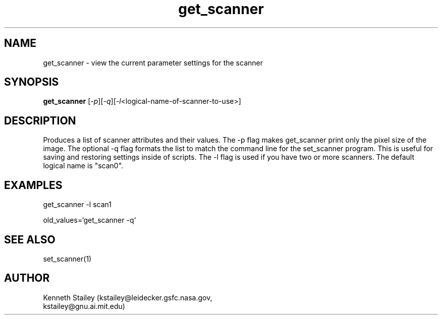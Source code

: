 .\" $Id$
.\"
.\" Copyright (c) 1996 Kenneth Stailey
.\" All rights reserved.
.\"
.\" Redistribution and use in source and binary forms, with or without
.\" modification, are permitted provided that the following conditions
.\" are met:
.\" 1. Redistributions of source code must retain the above copyright
.\"    notice, this list of conditions and the following disclaimer.
.\" 2. Redistributions in binary form must reproduce the above copyright
.\"    notice, this list of conditions and the following disclaimer in the
.\"    documentation and/or other materials provided with the distribution.
.\" 3. All advertising materials mentioning features or use of this software
.\"    must display the following acknowledgement:
.\"	This product includes software developed for the NetBSD Project
.\"	by Kenneth Stailey
.\" 4. The name of the author may not be used to endorse or promote products
.\"    derived from this software without specific prior written permission.
.\"
.\" THIS SOFTWARE IS PROVIDED BY THE AUTHOR ``AS IS'' AND ANY EXPRESS OR
.\" IMPLIED WARRANTIES, INCLUDING, BUT NOT LIMITED TO, THE IMPLIED WARRANTIES
.\" OF MERCHANTABILITY AND FITNESS FOR A PARTICULAR PURPOSE ARE DISCLAIMED.
.\" IN NO EVENT SHALL THE AUTHOR BE LIABLE FOR ANY DIRECT, INDIRECT,
.\" INCIDENTAL, SPECIAL, EXEMPLARY, OR CONSEQUENTIAL DAMAGES (INCLUDING,
.\" BUT NOT LIMITED TO, PROCUREMENT OF SUBSTITUTE GOODS OR SERVICES;
.\" LOSS OF USE, DATA, OR PROFITS; OR BUSINESS INTERRUPTION) HOWEVER CAUSED
.\" AND ON ANY THEORY OF LIABILITY, WHETHER IN CONTRACT, STRICT LIABILITY,
.\" OR TORT (INCLUDING NEGLIGENCE OR OTHERWISE) ARISING IN ANY WAY
.\" OUT OF THE USE OF THIS SOFTWARE, EVEN IF ADVISED OF THE POSSIBILITY OF
.\" SUCH DAMAGE.
.\"
.TH get_scanner 1 "25 October 1994"
.SH NAME
get_scanner - view the current parameter settings for the scanner
.SH SYNOPSIS
.B get_scanner
.RI [ -p ][ -q ][ -l <logical-name-of-scanner-to-use>]
.SH DESCRIPTION
Produces a list of scanner attributes and their values.  The -p flag
makes get_scanner print only the pixel size of the image.  The
optional -q flag formats the list to match the command line for the
set_scanner program.  This is useful for saving and restoring settings
inside of scripts.  The -l flag is used if you have two or more
scanners.  The default logical name is "scan0".
.SH EXAMPLES
get_scanner -l scan1

old_values=`get_scanner -q`
.SH "SEE ALSO"
set_scanner(1)
.SH AUTHOR
.nf
Kenneth Stailey (kstailey@leidecker.gsfc.nasa.gov,
                 kstailey@gnu.ai.mit.edu)
.fi
